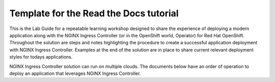 Template for the Read the Docs tutorial
=======================================

This is the Lab Guide for a repeatable learning workshop designed to share the experience of deploying a modern application along with the NGINX Ingress Controller (or in the OpenShift world, Operator) for Red Hat OpenShift. Throughout the solution are steps and notes highlighting the procedure to create a successful application deployment with NGINX Ingress Controller. Examples at the end of the solution are in place to share current relevant deployment styles for todays applications.

NGINX Ingress Controller solution can run on multiple clouds. The documents below have an order of operation to deploy an application that leverages NGINX Ingress Controller.
